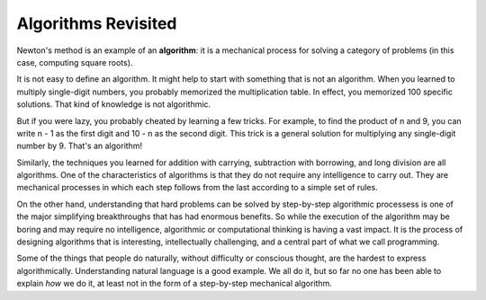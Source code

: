 ..  Copyright (C)  Brad Miller, David Ranum, Jeffrey Elkner, Peter Wentworth, Allen B. Downey, Chris
    Meyers, and Dario Mitchell.  Permission is granted to copy, distribute
    and/or modify this document under the terms of the GNU Free Documentation
    License, Version 1.3 or any later version published by the Free Software
    Foundation; with Invariant Sections being Forward, Prefaces, and
    Contributor List, no Front-Cover Texts, and no Back-Cover Texts.  A copy of
    the license is included in the section entitled "GNU Free Documentation
    License".

.. qnum::
   :prefix: iter-7-
   :start: 1

Algorithms Revisited
--------------------

Newton's method is an example of an **algorithm**: it is a mechanical process
for solving a category of problems (in this case, computing square roots).

It is not easy to define an algorithm. It might help to start with something
that is not an algorithm. When you learned to multiply single-digit numbers,
you probably memorized the multiplication table.  In effect, you memorized 100
specific solutions. That kind of knowledge is not algorithmic.

But if you were lazy, you probably cheated by learning a few tricks.  For
example, to find the product of n and 9, you can write n - 1 as the first digit
and 10 - n as the second digit. This trick is a general solution for
multiplying any single-digit number by 9. That's an algorithm!

Similarly, the techniques you learned for addition with carrying, subtraction
with borrowing, and long division are all algorithms. One of the
characteristics of algorithms is that they do not require any intelligence to
carry out. They are mechanical processes in which each step follows from the
last according to a simple set of rules.

On the other hand, understanding that hard problems can be solved by step-by-step
algorithmic processess is one of the major simplifying breakthroughs that has
had enormous benefits.  So while the execution of the algorithm
may be boring and may require no intelligence, algorithmic or computational
thinking is having a vast impact.  It is the process of designing algorithms that is interesting,
intellectually challenging, and a central part of what we call programming.

Some of the things that people do naturally, without difficulty or conscious
thought, are the hardest to express algorithmically.  Understanding natural
language is a good example. We all do it, but so far no one has been able to
explain *how* we do it, at least not in the form of a step-by-step mechanical
algorithm.

.. activecode:: scratch_07_01

    def sumTo(aBound):
        """ Return the sum of reciprocals of powers of 2 """

        theSum  = 0
        aNumber = 1
        while aNumber <= aBound:
            theSum = theSum + 1/2**aNumber
            aNumber = aNumber + 1
        return theSum

    print(sumTo(4))



.. index:: table, logarithm, Intel, Pentium, escape sequence, tab, newline,
           cursor





